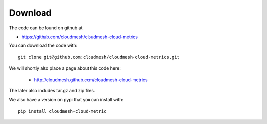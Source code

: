 Download
--------

The code can be found on github at

* https://github.com/cloudmesh/cloudmesh-cloud-metrics

You can download the code with::

    git clone git@github.com:cloudmesh/cloudmesh-cloud-metrics.git

We will shortly also place a page about this code here:

 * http://cloudmesh.github.com/cloudmesh-cloud-metrics

The later also includes tar.gz and zip files.

We also have a version on pypi that you can install with::

  pip install cloudmesh-cloud-metric
